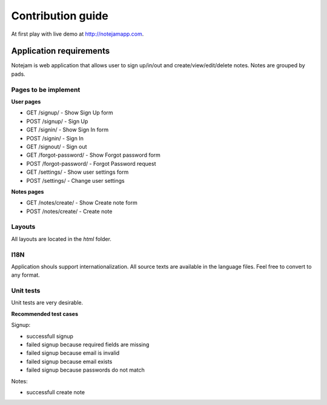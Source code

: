 ******************
Contribution guide
******************

At first play with live demo at http://notejamapp.com.

========================
Application requirements
========================

Notejam is web application that allows user to sign up/in/out and create/view/edit/delete notes. 
Notes are grouped by pads.

---------------------
Pages to be implement
---------------------

**User pages**

* GET /signup/ - Show Sign Up form
* POST /signup/ - Sign Up
* GET /signin/ - Show Sign In form
* POST /signin/ - Sign In
* GET /signout/ - Sign out
* GET /forgot-password/ - Show Forgot password form
* POST /forgot-password/ - Forgot Password request
* GET /settings/ - Show user settings form
* POST /settings/ - Change user settings


**Notes pages**


* GET /notes/create/ - Show Create note form
* POST /notes/create/ - Create note

-------
Layouts
-------

All layouts are located in the `html` folder.

----
I18N
----

Application shouls support internationalization.
All source texts are available in the language files. Feel free to convert to any format.

----------
Unit tests
----------

Unit tests are very desirable.

**Recommended test cases**

Signup:

* successfull signup
* failed signup because required fields are missing
* failed signup because email is invalid
* failed signup because email exists
* failed signup because passwords do not match

Notes:

* successfull create note
